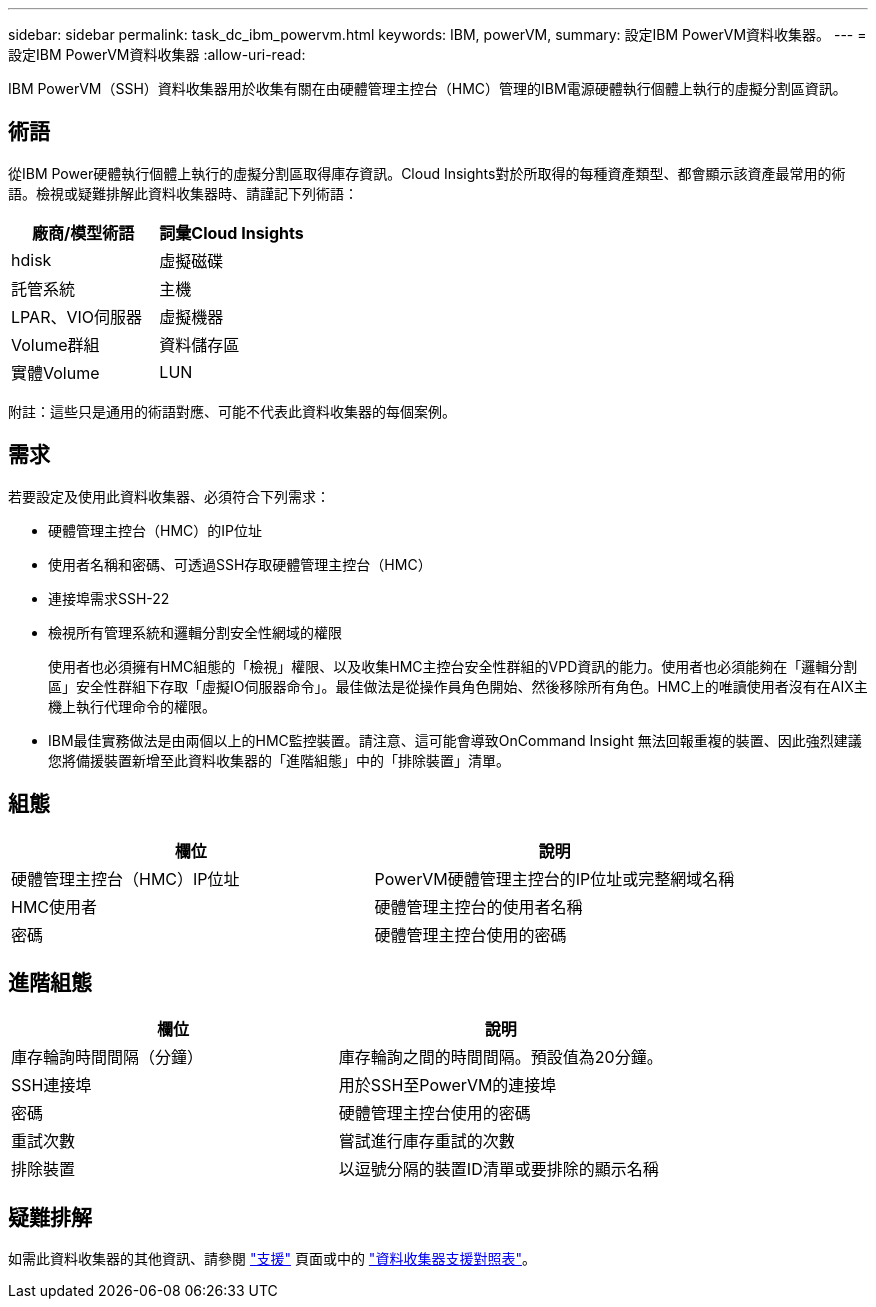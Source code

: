 ---
sidebar: sidebar 
permalink: task_dc_ibm_powervm.html 
keywords: IBM, powerVM, 
summary: 設定IBM PowerVM資料收集器。 
---
= 設定IBM PowerVM資料收集器
:allow-uri-read: 


[role="lead"]
IBM PowerVM（SSH）資料收集器用於收集有關在由硬體管理主控台（HMC）管理的IBM電源硬體執行個體上執行的虛擬分割區資訊。



== 術語

從IBM Power硬體執行個體上執行的虛擬分割區取得庫存資訊。Cloud Insights對於所取得的每種資產類型、都會顯示該資產最常用的術語。檢視或疑難排解此資料收集器時、請謹記下列術語：

[cols="2*"]
|===
| 廠商/模型術語 | 詞彙Cloud Insights 


| hdisk | 虛擬磁碟 


| 託管系統 | 主機 


| LPAR、VIO伺服器 | 虛擬機器 


| Volume群組 | 資料儲存區 


| 實體Volume | LUN 
|===
附註：這些只是通用的術語對應、可能不代表此資料收集器的每個案例。



== 需求

若要設定及使用此資料收集器、必須符合下列需求：

* 硬體管理主控台（HMC）的IP位址
* 使用者名稱和密碼、可透過SSH存取硬體管理主控台（HMC）
* 連接埠需求SSH-22
* 檢視所有管理系統和邏輯分割安全性網域的權限
+
使用者也必須擁有HMC組態的「檢視」權限、以及收集HMC主控台安全性群組的VPD資訊的能力。使用者也必須能夠在「邏輯分割區」安全性群組下存取「虛擬IO伺服器命令」。最佳做法是從操作員角色開始、然後移除所有角色。HMC上的唯讀使用者沒有在AIX主機上執行代理命令的權限。

* IBM最佳實務做法是由兩個以上的HMC監控裝置。請注意、這可能會導致OnCommand Insight 無法回報重複的裝置、因此強烈建議您將備援裝置新增至此資料收集器的「進階組態」中的「排除裝置」清單。




== 組態

[cols="2*"]
|===
| 欄位 | 說明 


| 硬體管理主控台（HMC）IP位址 | PowerVM硬體管理主控台的IP位址或完整網域名稱 


| HMC使用者 | 硬體管理主控台的使用者名稱 


| 密碼 | 硬體管理主控台使用的密碼 
|===


== 進階組態

[cols="2*"]
|===
| 欄位 | 說明 


| 庫存輪詢時間間隔（分鐘） | 庫存輪詢之間的時間間隔。預設值為20分鐘。 


| SSH連接埠 | 用於SSH至PowerVM的連接埠 


| 密碼 | 硬體管理主控台使用的密碼 


| 重試次數 | 嘗試進行庫存重試的次數 


| 排除裝置 | 以逗號分隔的裝置ID清單或要排除的顯示名稱 
|===


== 疑難排解

如需此資料收集器的其他資訊、請參閱 link:concept_requesting_support.html["支援"] 頁面或中的 link:https://docs.netapp.com/us-en/cloudinsights/CloudInsightsDataCollectorSupportMatrix.pdf["資料收集器支援對照表"]。
